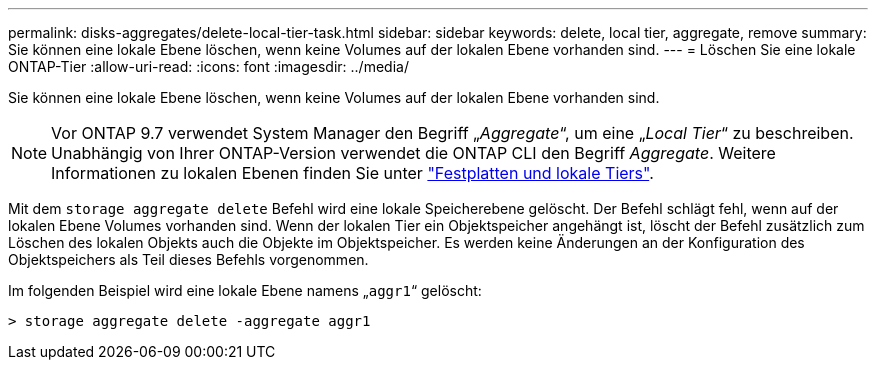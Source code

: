 ---
permalink: disks-aggregates/delete-local-tier-task.html 
sidebar: sidebar 
keywords: delete, local tier, aggregate, remove 
summary: Sie können eine lokale Ebene löschen, wenn keine Volumes auf der lokalen Ebene vorhanden sind. 
---
= Löschen Sie eine lokale ONTAP-Tier
:allow-uri-read: 
:icons: font
:imagesdir: ../media/


[role="lead"]
Sie können eine lokale Ebene löschen, wenn keine Volumes auf der lokalen Ebene vorhanden sind.


NOTE: Vor ONTAP 9.7 verwendet System Manager den Begriff „_Aggregate_“, um eine „_Local Tier_“ zu beschreiben. Unabhängig von Ihrer ONTAP-Version verwendet die ONTAP CLI den Begriff _Aggregate_. Weitere Informationen zu lokalen Ebenen finden Sie unter link:../disks-aggregates/index.html["Festplatten und lokale Tiers"].

Mit dem `storage aggregate delete` Befehl wird eine lokale Speicherebene gelöscht. Der Befehl schlägt fehl, wenn auf der lokalen Ebene Volumes vorhanden sind. Wenn der lokalen Tier ein Objektspeicher angehängt ist, löscht der Befehl zusätzlich zum Löschen des lokalen Objekts auch die Objekte im Objektspeicher. Es werden keine Änderungen an der Konfiguration des Objektspeichers als Teil dieses Befehls vorgenommen.

Im folgenden Beispiel wird eine lokale Ebene namens „`aggr1`“ gelöscht:

....
> storage aggregate delete -aggregate aggr1
....